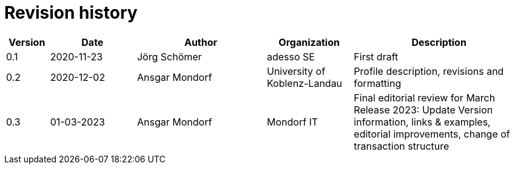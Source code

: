 = Revision history

[cols="1,2,3,2,4", options="header"]
|===
| Version
| Date
| Author
| Organization
| Description

| 0.1
| 2020-11-23
| Jörg Schömer
| adesso SE
| First draft

| 0.2
| 2020-12-02
| Ansgar Mondorf
| University of Koblenz-Landau
| Profile description, revisions and formatting

| 0.3
|01-03-2023| Ansgar Mondorf
| Mondorf IT
| Final editorial review for March Release 2023: Update Version information, links & examples, editorial improvements, change of transaction structure

|===
